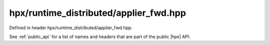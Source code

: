 
..
    Copyright (C) 2022 Dimitra Karatza

    Distributed under the Boost Software License, Version 1.0. (See accompanying
    file LICENSE_1_0.txt or copy at http://www.boost.org/LICENSE_1_0.txt)

.. _modules_hpx/runtime_distributed/applier_fwd.hpp_api:

-------------------------------------------------------------------------------
hpx/runtime_distributed/applier_fwd.hpp
-------------------------------------------------------------------------------

Defined in header hpx/runtime_distributed/applier_fwd.hpp.

See :ref:`public_api` for a list of names and headers that are part of the public
|hpx| API.

.. autodoxygenfile:: hpx/runtime_distributed/applier_fwd.hpp
   :project: runtime_distributed
